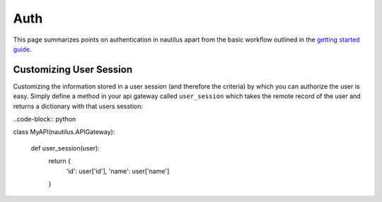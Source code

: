Auth
=====

This page summarizes points on authentication in nautilus apart from the basic
workflow outlined in the `getting started guide <../intro/auth.html>`_.

Customizing User Session
-------------------------

Customizing the information stored in a user session (and therefore the criteria)
by which you can authorize the user is easy. Simply define a method in your api
gateway called ``user_session`` which takes the remote record of the user and
returns a dictionary with that users sesstion:

..code-block:: python

class MyAPI(nautilus.APIGateway):

    def user_session(user):
        return {
            'id': user['id'],
            'name': user['name']
        }
